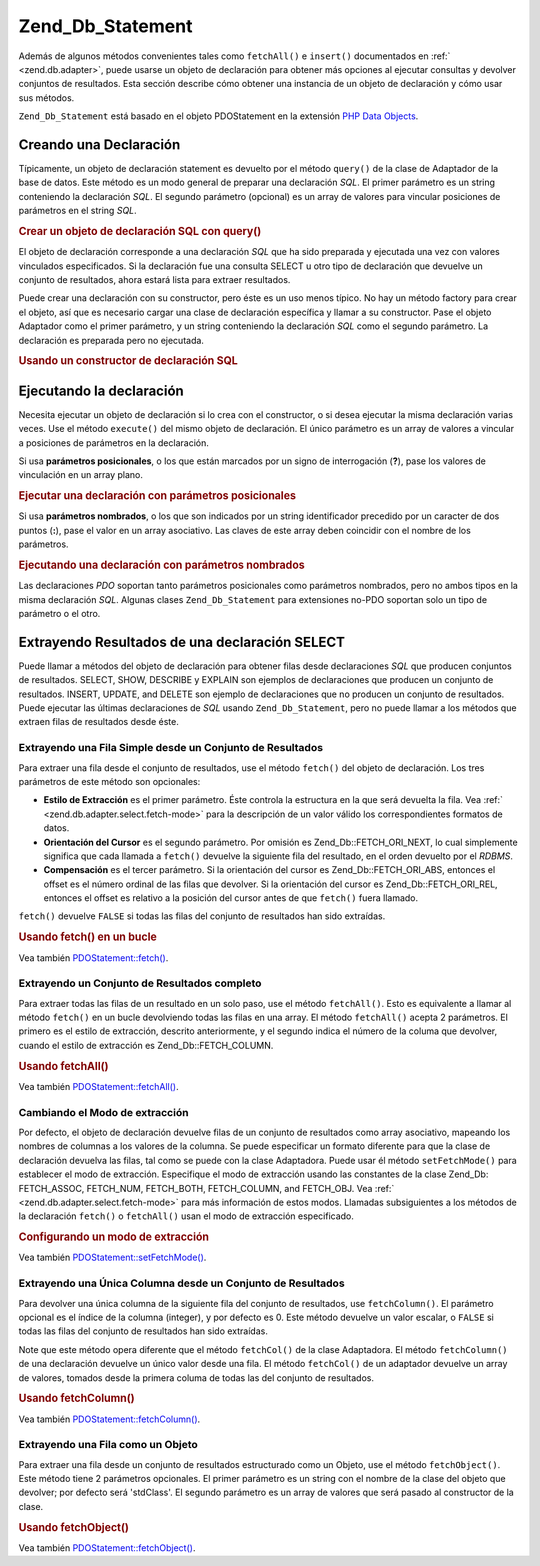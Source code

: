 .. _zend.db.statement:

Zend_Db_Statement
=================

Además de algunos métodos convenientes tales como ``fetchAll()`` e ``insert()`` documentados en :ref:`
<zend.db.adapter>`, puede usarse un objeto de declaración para obtener más opciones al ejecutar consultas y
devolver conjuntos de resultados. Esta sección describe cómo obtener una instancia de un objeto de declaración y
cómo usar sus métodos.

``Zend_Db_Statement`` está basado en el objeto PDOStatement en la extensión `PHP Data Objects`_.

.. _zend.db.statement.creating:

Creando una Declaración
-----------------------

Típicamente, un objeto de declaración statement es devuelto por el método ``query()`` de la clase de Adaptador
de la base de datos. Este método es un modo general de preparar una declaración *SQL*. El primer parámetro es un
string conteniendo la declaración *SQL*. El segundo parámetro (opcional) es un array de valores para vincular
posiciones de parámetros en el string *SQL*.

.. _zend.db.statement.creating.example1:

.. rubric:: Crear un objeto de declaración SQL con query()

.. code-block:: php
   :linenos:

   $stmt = $db->query(
               'SELECT * FROM bugs WHERE reported_by = ? AND bug_status = ?',
               array('goofy', 'FIXED')
           );

El objeto de declaración corresponde a una declaración *SQL* que ha sido preparada y ejecutada una vez con
valores vinculados especificados. Si la declaración fue una consulta SELECT u otro tipo de declaración que
devuelve un conjunto de resultados, ahora estará lista para extraer resultados.

Puede crear una declaración con su constructor, pero éste es un uso menos típico. No hay un método factory para
crear el objeto, así que es necesario cargar una clase de declaración específica y llamar a su constructor. Pase
el objeto Adaptador como el primer parámetro, y un string conteniendo la declaración *SQL* como el segundo
parámetro. La declaración es preparada pero no ejecutada.

.. _zend.db.statement.creating.example2:

.. rubric:: Usando un constructor de declaración SQL

.. code-block:: php
   :linenos:

   $sql = 'SELECT * FROM bugs WHERE reported_by = ? AND bug_status = ?';

   $stmt = new Zend_Db_Statement_Mysqli($db, $sql);

.. _zend.db.statement.executing:

Ejecutando la declaración
-------------------------

Necesita ejecutar un objeto de declaración si lo crea con el constructor, o si desea ejecutar la misma
declaración varias veces. Use el método ``execute()`` del mismo objeto de declaración. El único parámetro es
un array de valores a vincular a posiciones de parámetros en la declaración.

Si usa **parámetros posicionales**, o los que están marcados por un signo de interrogación (**?**), pase los
valores de vinculación en un array plano.

.. _zend.db.statement.executing.example1:

.. rubric:: Ejecutar una declaración con parámetros posicionales

.. code-block:: php
   :linenos:

   $sql = 'SELECT * FROM bugs WHERE reported_by = ? AND bug_status = ?';

   $stmt = new Zend_Db_Statement_Mysqli($db, $sql);

   $stmt->execute(array('goofy', 'FIXED'));

Si usa **parámetros nombrados**, o los que son indicados por un string identificador precedido por un caracter de
dos puntos (**:**), pase el valor en un array asociativo. Las claves de este array deben coincidir con el nombre de
los parámetros.

.. _zend.db.statement.executing.example2:

.. rubric:: Ejecutando una declaración con parámetros nombrados

.. code-block:: php
   :linenos:

   $sql = 'SELECT * FROM bugs WHERE ' .
          'reported_by = :reporter AND bug_status = :status';

   $stmt = new Zend_Db_Statement_Mysqli($db, $sql);

   $stmt->execute(array(':reporter' => 'goofy', ':status' => 'FIXED'));

Las declaraciones *PDO* soportan tanto parámetros posicionales como parámetros nombrados, pero no ambos tipos en
la misma declaración *SQL*. Algunas clases ``Zend_Db_Statement`` para extensiones no-PDO soportan solo un tipo de
parámetro o el otro.

.. _zend.db.statement.fetching:

Extrayendo Resultados de una declaración SELECT
-----------------------------------------------

Puede llamar a métodos del objeto de declaración para obtener filas desde declaraciones *SQL* que producen
conjuntos de resultados. SELECT, SHOW, DESCRIBE y EXPLAIN son ejemplos de declaraciones que producen un conjunto de
resultados. INSERT, UPDATE, and DELETE son ejemplo de declaraciones que no producen un conjunto de resultados.
Puede ejecutar las últimas declaraciones de *SQL* usando ``Zend_Db_Statement``, pero no puede llamar a los
métodos que extraen filas de resultados desde éste.

.. _zend.db.statement.fetching.fetch:

Extrayendo una Fila Simple desde un Conjunto de Resultados
^^^^^^^^^^^^^^^^^^^^^^^^^^^^^^^^^^^^^^^^^^^^^^^^^^^^^^^^^^

Para extraer una fila desde el conjunto de resultados, use el método ``fetch()`` del objeto de declaración. Los
tres parámetros de este método son opcionales:

- **Estilo de Extracción** es el primer parámetro. Éste controla la estructura en la que será devuelta la fila.
  Vea :ref:` <zend.db.adapter.select.fetch-mode>` para la descripción de un valor válido los correspondientes
  formatos de datos.

- **Orientación del Cursor** es el segundo parámetro. Por omisión es Zend_Db::FETCH_ORI_NEXT, lo cual
  simplemente significa que cada llamada a ``fetch()`` devuelve la siguiente fila del resultado, en el orden
  devuelto por el *RDBMS*.

- **Compensación** es el tercer parámetro. Si la orientación del cursor es Zend_Db::FETCH_ORI_ABS, entonces el
  offset es el número ordinal de las filas que devolver. Si la orientación del cursor es Zend_Db::FETCH_ORI_REL,
  entonces el offset es relativo a la posición del cursor antes de que ``fetch()`` fuera llamado.

``fetch()`` devuelve ``FALSE`` si todas las filas del conjunto de resultados han sido extraídas.

.. _zend.db.statement.fetching.fetch.example:

.. rubric:: Usando fetch() en un bucle

.. code-block:: php
   :linenos:

   $stmt = $db->query('SELECT * FROM bugs');

   while ($row = $stmt->fetch()) {
       echo $row['bug_description'];
   }

Vea también `PDOStatement::fetch()`_.

.. _zend.db.statement.fetching.fetchall:

Extrayendo un Conjunto de Resultados completo
^^^^^^^^^^^^^^^^^^^^^^^^^^^^^^^^^^^^^^^^^^^^^

Para extraer todas las filas de un resultado en un solo paso, use el método ``fetchAll()``. Esto es equivalente a
llamar al método ``fetch()`` en un bucle devolviendo todas las filas en una array. El método ``fetchAll()``
acepta 2 parámetros. El primero es el estilo de extracción, descrito anteriormente, y el segundo indica el
número de la columa que devolver, cuando el estilo de extracción es Zend_Db::FETCH_COLUMN.

.. _zend.db.statement.fetching.fetchall.example:

.. rubric:: Usando fetchAll()

.. code-block:: php
   :linenos:

   $stmt = $db->query('SELECT * FROM bugs');

   $rows = $stmt->fetchAll();

   echo $rows[0]['bug_description'];

Vea también `PDOStatement::fetchAll()`_.

.. _zend.db.statement.fetching.fetch-mode:

Cambiando el Modo de extracción
^^^^^^^^^^^^^^^^^^^^^^^^^^^^^^^

Por defecto, el objeto de declaración devuelve filas de un conjunto de resultados como array asociativo, mapeando
los nombres de columnas a los valores de la columna. Se puede especificar un formato diferente para que la clase de
declaración devuelva las filas, tal como se puede con la clase Adaptadora. Puede usar él método
``setFetchMode()`` para establecer el modo de extracción. Especifique el modo de extracción usando las constantes
de la clase Zend_Db: FETCH_ASSOC, FETCH_NUM, FETCH_BOTH, FETCH_COLUMN, and FETCH_OBJ. Vea :ref:`
<zend.db.adapter.select.fetch-mode>` para más información de estos modos. Llamadas subsiguientes a los métodos
de la declaración ``fetch()`` o ``fetchAll()`` usan el modo de extracción especificado.

.. _zend.db.statement.fetching.fetch-mode.example:

.. rubric:: Configurando un modo de extracción

.. code-block:: php
   :linenos:

   $stmt = $db->query('SELECT * FROM bugs');

   $stmt->setFetchMode(Zend_Db::FETCH_NUM);

   $rows = $stmt->fetchAll();

   echo $rows[0][0];

Vea también `PDOStatement::setFetchMode()`_.

.. _zend.db.statement.fetching.fetchcolumn:

Extrayendo una Única Columna desde un Conjunto de Resultados
^^^^^^^^^^^^^^^^^^^^^^^^^^^^^^^^^^^^^^^^^^^^^^^^^^^^^^^^^^^^

Para devolver una única columna de la siguiente fila del conjunto de resultados, use ``fetchColumn()``. El
parámetro opcional es el índice de la columna (integer), y por defecto es 0. Este método devuelve un valor
escalar, o ``FALSE`` si todas las filas del conjunto de resultados han sido extraídas.

Note que este método opera diferente que el método ``fetchCol()`` de la clase Adaptadora. El método
``fetchColumn()`` de una declaración devuelve un único valor desde una fila. El método ``fetchCol()`` de un
adaptador devuelve un array de valores, tomados desde la primera columa de todas las del conjunto de resultados.

.. _zend.db.statement.fetching.fetchcolumn.example:

.. rubric:: Usando fetchColumn()

.. code-block:: php
   :linenos:

   $stmt = $db->query('SELECT bug_id, bug_description, bug_status FROM bugs');

   $bug_status = $stmt->fetchColumn(2);

Vea también `PDOStatement::fetchColumn()`_.

.. _zend.db.statement.fetching.fetchobject:

Extrayendo una Fila como un Objeto
^^^^^^^^^^^^^^^^^^^^^^^^^^^^^^^^^^

Para extraer una fila desde un conjunto de resultados estructurado como un Objeto, use el método
``fetchObject()``. Este método tiene 2 parámetros opcionales. El primer parámetro es un string con el nombre de
la clase del objeto que devolver; por defecto será 'stdClass'. El segundo parámetro es un array de valores que
será pasado al constructor de la clase.

.. _zend.db.statement.fetching.fetchobject.example:

.. rubric:: Usando fetchObject()

.. code-block:: php
   :linenos:

   $stmt = $db->query('SELECT bug_id, bug_description, bug_status FROM bugs');

   $obj = $stmt->fetchObject();

   echo $obj->bug_description;

Vea también `PDOStatement::fetchObject()`_.



.. _`PHP Data Objects`: http://www.php.net/pdo
.. _`PDOStatement::fetch()`: http://www.php.net/PDOStatement-fetch
.. _`PDOStatement::fetchAll()`: http://www.php.net/PDOStatement-fetchAll
.. _`PDOStatement::setFetchMode()`: http://www.php.net/PDOStatement-setFetchMode
.. _`PDOStatement::fetchColumn()`: http://www.php.net/PDOStatement-fetchColumn
.. _`PDOStatement::fetchObject()`: http://www.php.net/PDOStatement-fetchObject
